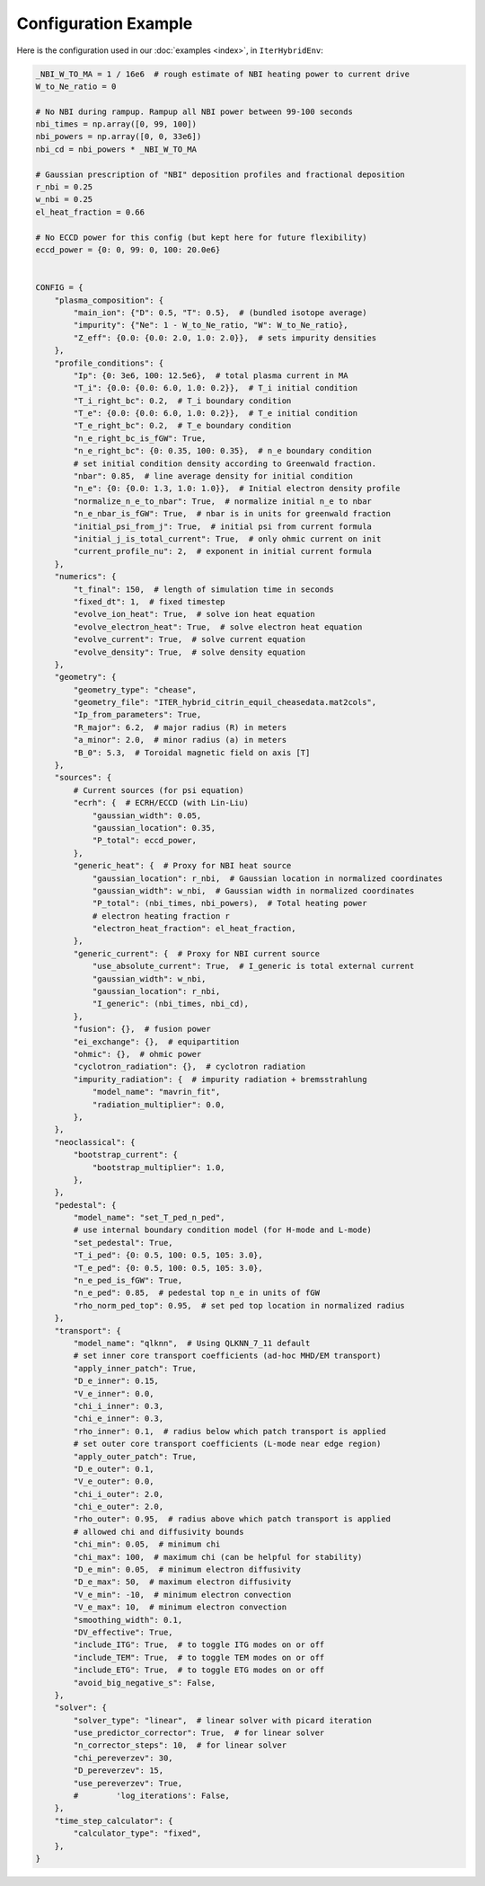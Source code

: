 Configuration Example
=========================

Here is the configuration used in our :doc:`examples <index>`, in ``IterHybridEnv``:

.. code-block:: python

    _NBI_W_TO_MA = 1 / 16e6  # rough estimate of NBI heating power to current drive
    W_to_Ne_ratio = 0

    # No NBI during rampup. Rampup all NBI power between 99-100 seconds
    nbi_times = np.array([0, 99, 100])
    nbi_powers = np.array([0, 0, 33e6])
    nbi_cd = nbi_powers * _NBI_W_TO_MA

    # Gaussian prescription of "NBI" deposition profiles and fractional deposition
    r_nbi = 0.25
    w_nbi = 0.25
    el_heat_fraction = 0.66

    # No ECCD power for this config (but kept here for future flexibility)
    eccd_power = {0: 0, 99: 0, 100: 20.0e6}


    CONFIG = {
        "plasma_composition": {
            "main_ion": {"D": 0.5, "T": 0.5},  # (bundled isotope average)
            "impurity": {"Ne": 1 - W_to_Ne_ratio, "W": W_to_Ne_ratio},
            "Z_eff": {0.0: {0.0: 2.0, 1.0: 2.0}},  # sets impurity densities
        },
        "profile_conditions": {
            "Ip": {0: 3e6, 100: 12.5e6},  # total plasma current in MA
            "T_i": {0.0: {0.0: 6.0, 1.0: 0.2}},  # T_i initial condition
            "T_i_right_bc": 0.2,  # T_i boundary condition
            "T_e": {0.0: {0.0: 6.0, 1.0: 0.2}},  # T_e initial condition
            "T_e_right_bc": 0.2,  # T_e boundary condition
            "n_e_right_bc_is_fGW": True,
            "n_e_right_bc": {0: 0.35, 100: 0.35},  # n_e boundary condition
            # set initial condition density according to Greenwald fraction.
            "nbar": 0.85,  # line average density for initial condition
            "n_e": {0: {0.0: 1.3, 1.0: 1.0}},  # Initial electron density profile
            "normalize_n_e_to_nbar": True,  # normalize initial n_e to nbar
            "n_e_nbar_is_fGW": True,  # nbar is in units for greenwald fraction
            "initial_psi_from_j": True,  # initial psi from current formula
            "initial_j_is_total_current": True,  # only ohmic current on init
            "current_profile_nu": 2,  # exponent in initial current formula
        },
        "numerics": {
            "t_final": 150,  # length of simulation time in seconds
            "fixed_dt": 1,  # fixed timestep
            "evolve_ion_heat": True,  # solve ion heat equation
            "evolve_electron_heat": True,  # solve electron heat equation
            "evolve_current": True,  # solve current equation
            "evolve_density": True,  # solve density equation
        },
        "geometry": {
            "geometry_type": "chease",
            "geometry_file": "ITER_hybrid_citrin_equil_cheasedata.mat2cols",
            "Ip_from_parameters": True,
            "R_major": 6.2,  # major radius (R) in meters
            "a_minor": 2.0,  # minor radius (a) in meters
            "B_0": 5.3,  # Toroidal magnetic field on axis [T]
        },
        "sources": {
            # Current sources (for psi equation)
            "ecrh": {  # ECRH/ECCD (with Lin-Liu)
                "gaussian_width": 0.05,
                "gaussian_location": 0.35,
                "P_total": eccd_power,
            },
            "generic_heat": {  # Proxy for NBI heat source
                "gaussian_location": r_nbi,  # Gaussian location in normalized coordinates
                "gaussian_width": w_nbi,  # Gaussian width in normalized coordinates
                "P_total": (nbi_times, nbi_powers),  # Total heating power
                # electron heating fraction r
                "electron_heat_fraction": el_heat_fraction,
            },
            "generic_current": {  # Proxy for NBI current source
                "use_absolute_current": True,  # I_generic is total external current
                "gaussian_width": w_nbi,
                "gaussian_location": r_nbi,
                "I_generic": (nbi_times, nbi_cd),
            },
            "fusion": {},  # fusion power
            "ei_exchange": {},  # equipartition
            "ohmic": {},  # ohmic power
            "cyclotron_radiation": {},  # cyclotron radiation
            "impurity_radiation": {  # impurity radiation + bremsstrahlung
                "model_name": "mavrin_fit",
                "radiation_multiplier": 0.0,
            },
        },
        "neoclassical": {
            "bootstrap_current": {
                "bootstrap_multiplier": 1.0,
            },
        },
        "pedestal": {
            "model_name": "set_T_ped_n_ped",
            # use internal boundary condition model (for H-mode and L-mode)
            "set_pedestal": True,
            "T_i_ped": {0: 0.5, 100: 0.5, 105: 3.0},
            "T_e_ped": {0: 0.5, 100: 0.5, 105: 3.0},
            "n_e_ped_is_fGW": True,
            "n_e_ped": 0.85,  # pedestal top n_e in units of fGW
            "rho_norm_ped_top": 0.95,  # set ped top location in normalized radius
        },
        "transport": {
            "model_name": "qlknn",  # Using QLKNN_7_11 default
            # set inner core transport coefficients (ad-hoc MHD/EM transport)
            "apply_inner_patch": True,
            "D_e_inner": 0.15,
            "V_e_inner": 0.0,
            "chi_i_inner": 0.3,
            "chi_e_inner": 0.3,
            "rho_inner": 0.1,  # radius below which patch transport is applied
            # set outer core transport coefficients (L-mode near edge region)
            "apply_outer_patch": True,
            "D_e_outer": 0.1,
            "V_e_outer": 0.0,
            "chi_i_outer": 2.0,
            "chi_e_outer": 2.0,
            "rho_outer": 0.95,  # radius above which patch transport is applied
            # allowed chi and diffusivity bounds
            "chi_min": 0.05,  # minimum chi
            "chi_max": 100,  # maximum chi (can be helpful for stability)
            "D_e_min": 0.05,  # minimum electron diffusivity
            "D_e_max": 50,  # maximum electron diffusivity
            "V_e_min": -10,  # minimum electron convection
            "V_e_max": 10,  # minimum electron convection
            "smoothing_width": 0.1,
            "DV_effective": True,
            "include_ITG": True,  # to toggle ITG modes on or off
            "include_TEM": True,  # to toggle TEM modes on or off
            "include_ETG": True,  # to toggle ETG modes on or off
            "avoid_big_negative_s": False,
        },
        "solver": {
            "solver_type": "linear",  # linear solver with picard iteration
            "use_predictor_corrector": True,  # for linear solver
            "n_corrector_steps": 10,  # for linear solver
            "chi_pereverzev": 30,
            "D_pereverzev": 15,
            "use_pereverzev": True,
            #        'log_iterations': False,
        },
        "time_step_calculator": {
            "calculator_type": "fixed",
        },
    }